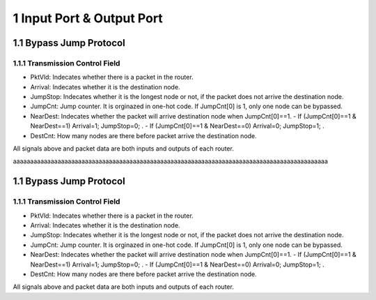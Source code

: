
1 Input Port & Output Port
****************************

1.1 Bypass Jump Protocol
=========================

1.1.1 Transmission Control Field
---------------------------------

- PktVld: Indecates whether there is a packet in the router.
- Arrival: Indecates whether it is the destination node.
- JumpStop: Indecates whether it is the longest node or not, if the packet does not arrive the destination node.
- JumpCnt: Jump counter. It is orginazed in one-hot code. If JumpCnt[0] is 1, only one node can be bypassed.
- NearDest: Indecates whether the packet will arrive destination node when JumpCnt[0]==1. 
  - If (JumpCnt[0]==1 & NearDest==1) Arrival=1; JumpStop=0; .
  - If (JumpCnt[0]==1 & NearDest==0) Arrival=0; JumpStop=1; .
- DestCnt: How many nodes are there before packet arrive the destination node.


All signals above and packet data are both inputs and outputs of each router.

aaaaaaaaaaaaaaaaaaaaaaaaaaaaaaaaaaaaaaaaaaaaaaaaaaaaaaaaaaaaaaaaaaaaaaaaaaaaaaaaaaaaaaaaaaaa

1.1 Bypass Jump Protocol
=========================

1.1.1 Transmission Control Field
---------------------------------

- PktVld: Indecates whether there is a packet in the router.
- Arrival: Indecates whether it is the destination node.
- JumpStop: Indecates whether it is the longest node or not, if the packet does not arrive the destination node.
- JumpCnt: Jump counter. It is orginazed in one-hot code. If JumpCnt[0] is 1, only one node can be bypassed.
- NearDest: Indecates whether the packet will arrive destination node when JumpCnt[0]==1. 
  - If (JumpCnt[0]==1 & NearDest==1) Arrival=1; JumpStop=0; .
  - If (JumpCnt[0]==1 & NearDest==0) Arrival=0; JumpStop=1; .
- DestCnt: How many nodes are there before packet arrive the destination node.


All signals above and packet data are both inputs and outputs of each router.


